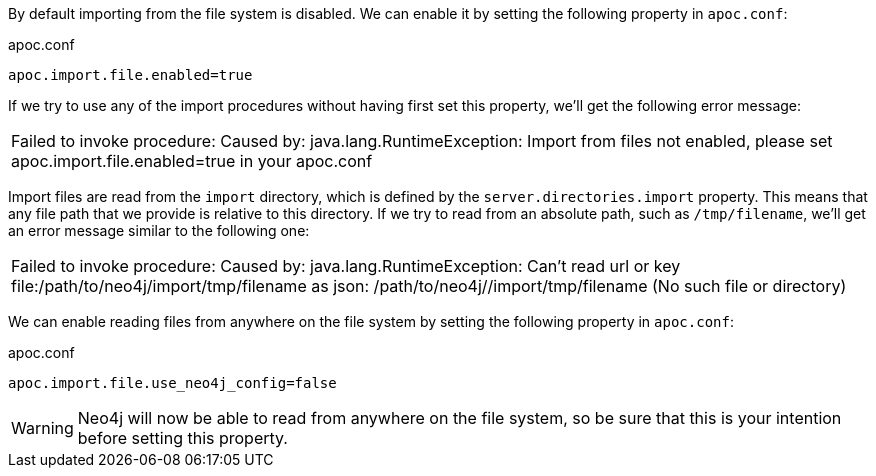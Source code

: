 By default importing from the file system is disabled.
We can enable it by setting the following property in `apoc.conf`:

.apoc.conf
[source,properties]
----
apoc.import.file.enabled=true
----

If we try to use any of the import procedures without having first set this property, we'll get the following error message:

|===
| Failed to invoke procedure: Caused by: java.lang.RuntimeException: Import from files not enabled, please set apoc.import.file.enabled=true in your apoc.conf
|===

Import files are read from the `import` directory, which is defined by the `server.directories.import` property.
This means that any file path that we provide is relative to this directory.
If we try to read from an absolute path, such as `/tmp/filename`, we'll get an error message similar to the following one:

|===
| Failed to invoke procedure: Caused by: java.lang.RuntimeException: Can't read url or key file:/path/to/neo4j/import/tmp/filename as json: /path/to/neo4j//import/tmp/filename (No such file or directory)
|===

We can enable reading files from anywhere on the file system by setting the following property in `apoc.conf`:

.apoc.conf
[source,properties]
----
apoc.import.file.use_neo4j_config=false
----

[WARNING]
====
:page-custom-canonical: https://neo4j.com/labs/apoc/5/import/includes/enableFileImport/
Neo4j will now be able to read from anywhere on the file system, so be sure that this is your intention before setting this property.
====